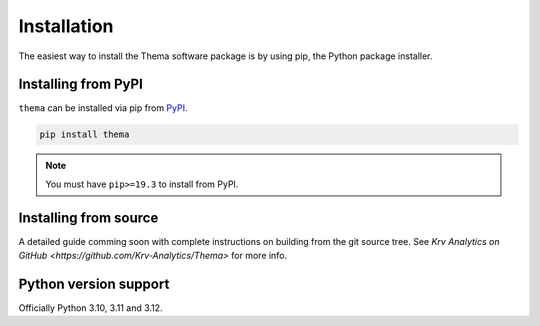 .. _installation:

============
Installation
============

The easiest way to install the Thema software package is by using pip, the Python package installer.


.. _install.PyPI:

Installing from PyPI
~~~~~~~~~~~~~~~~~~~~

``thema`` can be installed via pip from
`PyPI <https://pypi.org/project/thema/>`__.

.. code-block:: shell

    pip install thema

.. note::
    You must have ``pip>=19.3`` to install from PyPI.


.. _install.source:

Installing from source
~~~~~~~~~~~~~~~~~~~~~~

A detailed guide comming soon with complete instructions on building from the git source tree.
See `Krv Analytics on GitHub <https://github.com/Krv-Analytics/Thema>` for more info. 

.. _install.version:

Python version support
~~~~~~~~~~~~~~~~~~~~~~

Officially Python 3.10, 3.11 and 3.12.
